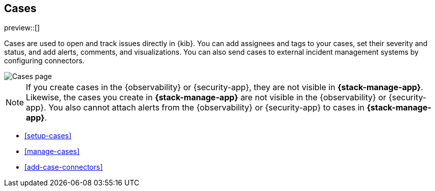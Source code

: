 [[cases]]
== Cases

preview::[]

Cases are used to open and track issues directly in {kib}. You can add
assignees and tags to your cases, set their severity and status, and add alerts,
comments, and visualizations. You can also send cases to external incident
management systems by configuring connectors.

[role="screenshot"]
image::images/cases.png[Cases page]

NOTE: If you create cases in the {observability} or {security-app}, they are not
visible in *{stack-manage-app}*. Likewise, the cases you create in
*{stack-manage-app}* are not visible in the {observability} or {security-app}.
You also cannot attach alerts from the {observability} or {security-app} to
cases in *{stack-manage-app}*.

* <<setup-cases>>
* <<manage-cases>>
* <<add-case-connectors>>